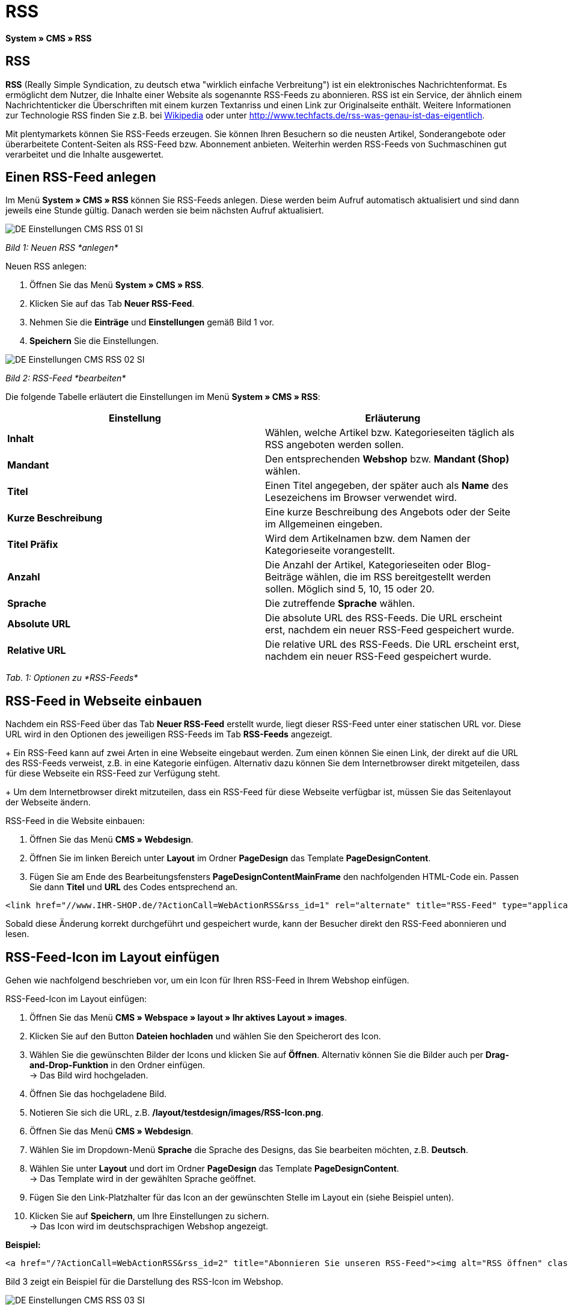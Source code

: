 = RSS
:lang: de
// include::{includedir}/_header.adoc[]
:position: 30

*System » CMS » RSS*

== RSS

*RSS* (Really Simple Syndication, zu deutsch etwa "wirklich einfache Verbreitung") ist ein elektronisches Nachrichtenformat. Es ermöglicht dem Nutzer, die Inhalte einer Website als sogenannte RSS-Feeds zu abonnieren. RSS ist ein Service, der ähnlich einem Nachrichtenticker die Überschriften mit einem kurzen Textanriss und einen Link zur Originalseite enthält. Weitere Informationen zur Technologie RSS finden Sie z.B. bei link:http://de.wikipedia.org/wiki/RSS[Wikipedia^] oder unter link:http://www.techfacts.de/rss-was-genau-ist-das-eigentlich[http://www.techfacts.de/rss-was-genau-ist-das-eigentlich^].

Mit plentymarkets können Sie RSS-Feeds erzeugen. Sie können Ihren Besuchern so die neusten Artikel, Sonderangebote oder überarbeitete Content-Seiten als RSS-Feed bzw. Abonnement anbieten. Weiterhin werden RSS-Feeds von Suchmaschinen gut verarbeitet und die Inhalte ausgewertet.

== Einen RSS-Feed anlegen

Im Menü *System » CMS » RSS* können Sie RSS-Feeds anlegen. Diese werden beim Aufruf automatisch aktualisiert und sind dann jeweils eine Stunde gültig. Danach werden sie beim nächsten Aufruf aktualisiert.

image::omni-channel/online-shop/_cms/einstellungen/assets/DE-Einstellungen-CMS-RSS-01-SI.png[]

__Bild 1: Neuen RSS *anlegen*__

[.instruction]
Neuen RSS anlegen:

. Öffnen Sie das Menü *System » CMS » RSS*.
. Klicken Sie auf das Tab *Neuer RSS-Feed*.
. Nehmen Sie die *Einträge* und *Einstellungen* gemäß Bild 1 vor.
. *Speichern* Sie die Einstellungen.

image::omni-channel/online-shop/_cms/einstellungen/assets/DE-Einstellungen-CMS-RSS-02-SI.png[]

__Bild 2: RSS-Feed *bearbeiten*__

Die folgende Tabelle erläutert die Einstellungen im Menü *System » CMS » RSS*:

[cols="a,a"]
|====
|Einstellung |Erläuterung

|*Inhalt*
|Wählen, welche Artikel bzw. Kategorieseiten täglich als RSS angeboten werden sollen.

|*Mandant*
|Den entsprechenden *Webshop* bzw. *Mandant (Shop)* wählen.

|*Titel*
|Einen Titel angegeben, der später auch als *Name* des Lesezeichens im Browser verwendet wird.

|*Kurze Beschreibung*
|Eine kurze Beschreibung des Angebots oder der Seite im Allgemeinen eingeben.

|*Titel Präfix*
|Wird dem Artikelnamen bzw. dem Namen der Kategorieseite vorangestellt.

|*Anzahl*
|Die Anzahl der Artikel, Kategorieseiten oder Blog-Beiträge wählen, die im RSS bereitgestellt werden sollen. Möglich sind 5, 10, 15 oder 20.

|*Sprache*
|Die zutreffende *Sprache* wählen.

|*Absolute URL*
|Die absolute URL des RSS-Feeds. Die URL erscheint erst, nachdem ein neuer RSS-Feed gespeichert wurde.

|*Relative URL*
|Die relative URL des RSS-Feeds. Die URL erscheint erst, nachdem ein neuer RSS-Feed gespeichert wurde.
|====

__Tab. 1: Optionen zu *RSS-Feeds*__

== RSS-Feed in Webseite einbauen

Nachdem ein RSS-Feed über das Tab *Neuer RSS-Feed* erstellt wurde, liegt dieser RSS-Feed unter einer statischen URL vor. Diese URL wird in den Optionen des jeweiligen RSS-Feeds im Tab *RSS-Feeds* angezeigt. +
+
Ein RSS-Feed kann auf zwei Arten in eine Webseite eingebaut werden. Zum einen können Sie einen Link, der direkt auf die URL des RSS-Feeds verweist, z.B. in eine Kategorie einfügen. Alternativ dazu können Sie dem Internetbrowser direkt mitgeteilen, dass für diese Webseite ein RSS-Feed zur Verfügung steht. +
+
Um dem Internetbrowser direkt mitzuteilen, dass ein RSS-Feed für diese Webseite verfügbar ist, müssen Sie das Seitenlayout der Webseite ändern.

[.instruction]
RSS-Feed in die Website einbauen:

. Öffnen Sie das Menü *CMS » Webdesign*.
. Öffnen Sie im linken Bereich unter *Layout* im Ordner *PageDesign* das Template *PageDesignContent*.
. Fügen Sie am Ende des Bearbeitungsfensters *PageDesignContentMainFrame* den nachfolgenden HTML-Code ein. Passen Sie dann *Titel* und *URL* des Codes entsprechend an.

[source,plenty]
----
<link href="//www.IHR-SHOP.de/?ActionCall=WebActionRSS&rss_id=1" rel="alternate" title="RSS-Feed" type="application/rss+xml" /><link href="//www.IHR-SHOP.de/?ActionCall=WebActionRSS&rss_id=1" rel="alternate" title="RSS-Feed" type="application/rss+xml" />

----

Sobald diese Änderung korrekt durchgeführt und gespeichert wurde, kann der Besucher direkt den RSS-Feed abonnieren und lesen.

== RSS-Feed-Icon im Layout einfügen

Gehen wie nachfolgend beschrieben vor, um ein Icon für Ihren RSS-Feed in Ihrem Webshop einfügen.

[.instruction]
RSS-Feed-Icon im Layout einfügen:

. Öffnen Sie das Menü *CMS » Webspace » layout » Ihr aktives Layout » images*.
. Klicken Sie auf den Button *Dateien hochladen* und wählen Sie den Speicherort des Icon.
. Wählen Sie die gewünschten Bilder der Icons und klicken Sie auf *Öffnen*. Alternativ können Sie die Bilder auch per *Drag-and-Drop-Funktion* in den Ordner einfügen. +
→ Das Bild wird hochgeladen.
. Öffnen Sie das hochgeladene Bild.
. Notieren Sie sich die URL, z.B. */layout/testdesign/images/RSS-Icon.png*.
. Öffnen Sie das Menü *CMS » Webdesign*.
. Wählen Sie im Dropdown-Menü *Sprache* die Sprache des Designs, das Sie bearbeiten möchten, z.B. *Deutsch*.
. Wählen Sie unter *Layout* und dort im Ordner *PageDesign* das Template *PageDesignContent*. +
→ Das Template wird in der gewählten Sprache geöffnet.
. Fügen Sie den Link-Platzhalter für das Icon an der gewünschten Stelle im Layout ein (siehe Beispiel unten).
. Klicken Sie auf *Speichern*, um Ihre Einstellungen zu sichern. +
→ Das Icon wird im deutschsprachigen Webshop angezeigt.

*Beispiel:*

[source,plenty]
----
<a href="/?ActionCall=WebActionRSS&rss_id=2" title="Abonnieren Sie unseren RSS-Feed"><img alt="RSS öffnen" class="pmManScreenshot" src="/layout/machart_studios/images/RSS-Icon.png" />

----

Bild 3 zeigt ein Beispiel für die Darstellung des RSS-Icon im Webshop.

image::omni-channel/online-shop/_cms/einstellungen/assets/DE-Einstellungen-CMS-RSS-03-SI.png[]

__Bild 3: *RSS-Icon* im Webshop__
